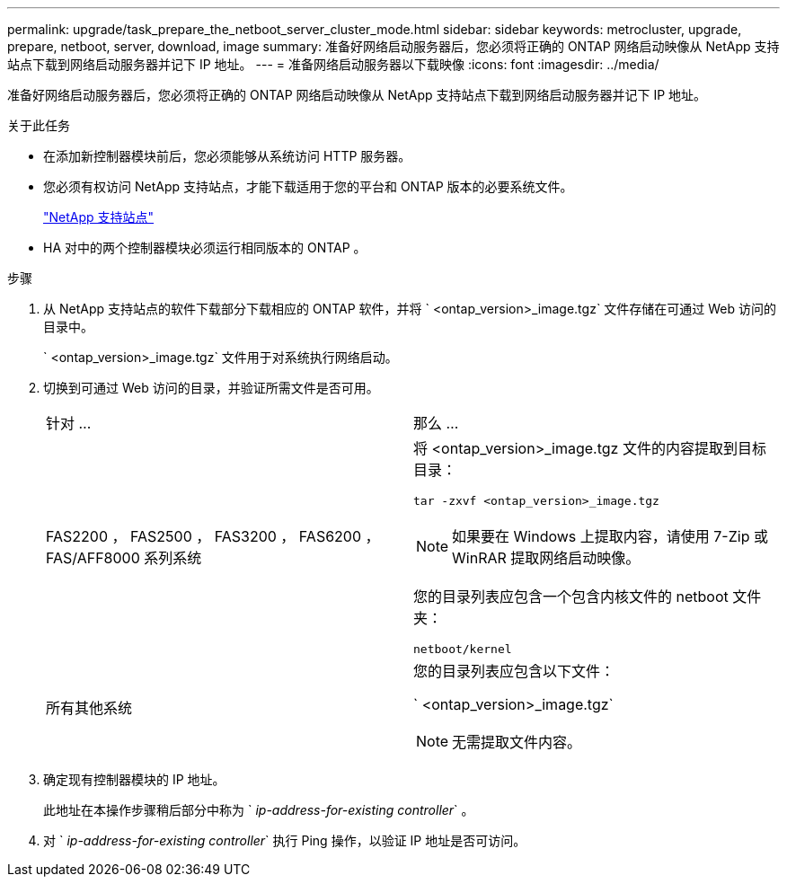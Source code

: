 ---
permalink: upgrade/task_prepare_the_netboot_server_cluster_mode.html 
sidebar: sidebar 
keywords: metrocluster, upgrade, prepare, netboot, server, download, image 
summary: 准备好网络启动服务器后，您必须将正确的 ONTAP 网络启动映像从 NetApp 支持站点下载到网络启动服务器并记下 IP 地址。 
---
= 准备网络启动服务器以下载映像
:icons: font
:imagesdir: ../media/


[role="lead"]
准备好网络启动服务器后，您必须将正确的 ONTAP 网络启动映像从 NetApp 支持站点下载到网络启动服务器并记下 IP 地址。

.关于此任务
* 在添加新控制器模块前后，您必须能够从系统访问 HTTP 服务器。
* 您必须有权访问 NetApp 支持站点，才能下载适用于您的平台和 ONTAP 版本的必要系统文件。
+
https://mysupport.netapp.com/site/global/dashboard["NetApp 支持站点"]

* HA 对中的两个控制器模块必须运行相同版本的 ONTAP 。


.步骤
. 从 NetApp 支持站点的软件下载部分下载相应的 ONTAP 软件，并将 ` <ontap_version>_image.tgz` 文件存储在可通过 Web 访问的目录中。
+
` <ontap_version>_image.tgz` 文件用于对系统执行网络启动。

. 切换到可通过 Web 访问的目录，并验证所需文件是否可用。
+
|===


| 针对 ... | 那么 ... 


 a| 
FAS2200 ， FAS2500 ， FAS3200 ， FAS6200 ， FAS/AFF8000 系列系统
 a| 
将 <ontap_version>_image.tgz 文件的内容提取到目标目录：

`tar -zxvf <ontap_version>_image.tgz`


NOTE: 如果要在 Windows 上提取内容，请使用 7-Zip 或 WinRAR 提取网络启动映像。

您的目录列表应包含一个包含内核文件的 netboot 文件夹：

`netboot/kernel`



 a| 
所有其他系统
 a| 
您的目录列表应包含以下文件：

` <ontap_version>_image.tgz`


NOTE: 无需提取文件内容。

|===
. 确定现有控制器模块的 IP 地址。
+
此地址在本操作步骤稍后部分中称为 ` _ip-address-for-existing controller_` 。

. 对 ` _ip-address-for-existing controller_` 执行 Ping 操作，以验证 IP 地址是否可访问。

